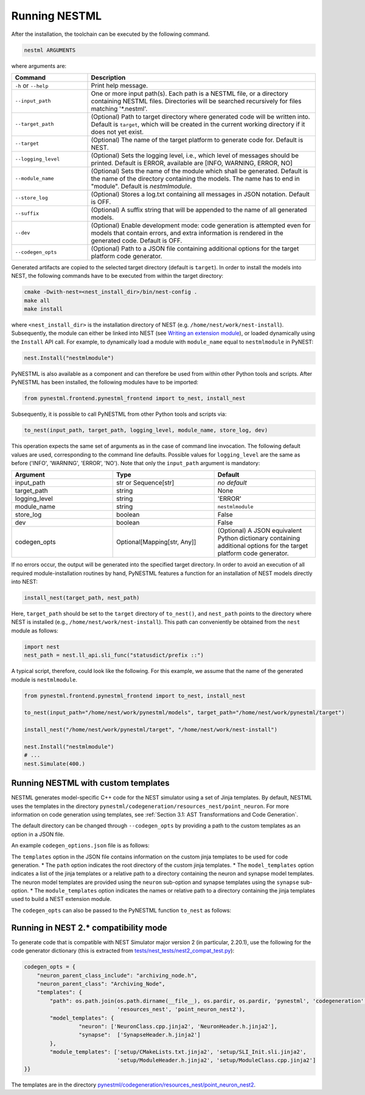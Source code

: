Running NESTML
##############

After the installation, the toolchain can be executed by the following command.

.. code-block:: bash

   nestml ARGUMENTS

where arguments are:

.. list-table::
   :header-rows: 1
   :widths: 10 30

   * - Command
     - Description
   * - ``-h`` or ``--help``
     - Print help message.
   * - ``--input_path``
     - One or more input path(s). Each path is a NESTML file, or a directory containing NESTML files. Directories will be searched recursively for files matching '*.nestml'.
   * - ``--target_path``
     - (Optional) Path to target directory where generated code will be written into. Default is ``target``, which will be created in the current working directory if it does not yet exist.
   * - ``--target``
     - (Optional) The name of the target platform to generate code for. Default is NEST.
   * - ``--logging_level``
     - (Optional) Sets the logging level, i.e., which level of messages should be printed. Default is ERROR, available are [INFO, WARNING, ERROR, NO]
   * - ``--module_name``
     - (Optional) Sets the name of the module which shall be generated. Default is the name of the directory containing the models. The name has to end in "module". Default is `nestmlmodule`.
   * - ``--store_log``
     - (Optional) Stores a log.txt containing all messages in JSON notation. Default is OFF.
   * - ``--suffix``
     - (Optional) A suffix string that will be appended to the name of all generated models.
   * - ``--dev``
     - (Optional) Enable development mode: code generation is attempted even for models that contain errors, and extra information is rendered in the generated code. Default is OFF.
   * - ``--codegen_opts``
     - (Optional) Path to a JSON file containing additional options for the target platform code generator.

Generated artifacts are copied to the selected target directory (default is ``target``). In order to install the models into NEST, the following commands have to be executed from within the target directory:

.. code-block:: bash

   cmake -Dwith-nest=<nest_install_dir>/bin/nest-config .
   make all
   make install

where ``<nest_install_dir>`` is the installation directory of NEST (e.g. ``/home/nest/work/nest-install``). Subsequently, the module can either be linked into NEST (see `Writing an extension module <https://nest.github.io/nest-simulator/extension_modules>`_), or loaded dynamically using the ``Install`` API call. For example, to dynamically load a module with ``module_name`` equal to ``nestmlmodule`` in PyNEST:

.. code-block:: python

   nest.Install("nestmlmodule")

PyNESTML is also available as a component and can therefore be used from within other Python tools and scripts. After PyNESTML has been installed, the following modules have to be imported:

.. code-block:: python

   from pynestml.frontend.pynestml_frontend import to_nest, install_nest

Subsequently, it is possible to call PyNESTML from other Python tools and scripts via:

.. code-block:: python

   to_nest(input_path, target_path, logging_level, module_name, store_log, dev)

This operation expects the same set of arguments as in the case of command line invocation. The following default values are used, corresponding to the command line defaults. Possible values for ``logging_level`` are the same as before ('INFO', 'WARNING', 'ERROR', 'NO'). Note that only the ``input_path`` argument is mandatory:

.. list-table::
   :header-rows: 1
   :widths: 10 10 10

   * - Argument
     - Type
     - Default
   * - input_path
     - str or Sequence[str]
     - *no default*
   * - target_path
     - string
     - None
   * - logging_level
     - string
     - 'ERROR'
   * - module_name
     - string
     - ``nestmlmodule``
   * - store_log
     - boolean
     - False
   * - dev
     - boolean
     - False
   * - codegen_opts
     - Optional[Mapping[str, Any]]
     - (Optional) A JSON equivalent Python dictionary containing additional options for the target platform code generator.

If no errors occur, the output will be generated into the specified target directory. In order to avoid an execution of all required module-installation routines by hand, PyNESTML features a function for an installation of NEST models directly into NEST:

.. code-block:: python

   install_nest(target_path, nest_path)

Here, ``target_path`` should be set to the ``target`` directory of ``to_nest()``, and ``nest_path`` points to the directory where NEST is installed (e.g., ``/home/nest/work/nest-install``). This path can conveniently be obtained from the ``nest`` module as follows:

.. code-block:: python

   import nest
   nest_path = nest.ll_api.sli_func("statusdict/prefix ::")

A typical script, therefore, could look like the following. For this example, we assume that the name of the generated module is ``nestmlmodule``.

.. code-block:: python

   from pynestml.frontend.pynestml_frontend import to_nest, install_nest

   to_nest(input_path="/home/nest/work/pynestml/models", target_path="/home/nest/work/pynestml/target")

   install_nest("/home/nest/work/pynestml/target", "/home/nest/work/nest-install")

   nest.Install("nestmlmodule")
   # ...
   nest.Simulate(400.)

Running NESTML with custom templates
~~~~~~~~~~~~~~~~~~~~~~~~~~~~~~~~~~~~
NESTML generates model-specific C++ code for the NEST simulator using a set of Jinja templates. By default, NESTML uses the templates in the directory ``pynestml/codegeneration/resources_nest/point_neuron``. For more information on code generation using templates, see :ref:`Section 3.1: AST Transformations and Code Generation`.

The default directory can be changed through ``--codegen_opts`` by providing a path to the custom templates as an option in a JSON file.

.. code-block:: bash
   nestml --input_path models/iaf_psc_exp.nestml --codegen_opts /home/nest/work/codegen_options.json

An example ``codegen_options.json`` file is as follows:

.. code-block:: json
   {
        "templates":
        {
            "path": "/home/nest/work/custom_templates",
            "model_templates": {
                "neuron": ["NeuronClass.cpp.jinja2", "NeuronHeader.h.jinja2"],
                "synapse": ["SynapseHeader.h.jinja2"]
            },
            "module_templates": ["setup/CMakeLists.txt.jinja2",
                                 "setup/ModuleHeader.h.jinja2","setup/ModuleClass.cpp.jinja2"]
        }
   }

The ``templates`` option in the JSON file contains information on the custom jinja templates to be used for code generation.
* The ``path`` option indicates the root directory of the custom jinja templates.
* The ``model_templates`` option indicates a list of the jinja templates or a relative path to a directory containing the neuron and synapse model templates.
The neuron model templates are provided using the ``neuron`` sub-option and synapse templates using the ``synapse`` sub-option.
* The ``module_templates`` option indicates the names or relative path to a directory containing the jinja templates used to build a NEST extension module.

The ``codegen_opts`` can also be passed to the PyNESTML function ``to_nest`` as follows:

.. code-block:: python
   from pynestml.frontend.pynestml_frontend import to_nest
   options = {
        "templates":
        {
            "path": "/home/nest/work/custom_templates",
            "model_templates": {
                "neuron": ['NeuronClass.cpp.jinja2', 'NeuronHeader.h.jinja2'],
                "synapse": ['SynapseHeader.h.jinja2']
            },
            "module_templates": ["setup"]
        }
   }
   to_nest(input_path, target_path, logging_level, module_name, store_log, dev, options)

Running in NEST 2.* compatibility mode
~~~~~~~~~~~~~~~~~~~~~~~~~~~~~~~~~~~~~~

To generate code that is compatible with NEST Simulator major version 2 (in particular, 2.20.1), use the following for the code generator dictionary (this is extracted from `tests/nest_tests/nest2_compat_test.py <https://github.com/nest/nestml/blob/master/tests/nest_tests/nest2_compat_test.py>`__):

.. code-block:: python

   codegen_opts = {
       "neuron_parent_class_include": "archiving_node.h",
       "neuron_parent_class": "Archiving_Node",
       "templates": {
           "path": os.path.join(os.path.dirname(__file__), os.pardir, os.pardir, 'pynestml', 'codegeneration',
                                'resources_nest', 'point_neuron_nest2'),
           "model_templates": {
                    "neuron": ['NeuronClass.cpp.jinja2', 'NeuronHeader.h.jinja2'],
                    "synapse":  ['SynapseHeader.h.jinja2']
           },
           "module_templates": ['setup/CMakeLists.txt.jinja2', 'setup/SLI_Init.sli.jinja2',
                                'setup/ModuleHeader.h.jinja2', 'setup/ModuleClass.cpp.jinja2']
   }}

The templates are in the directory `pynestml/codegeneration/resources_nest/point_neuron_nest2 <https://github.com/nest/nestml/tree/master/pynestml/codegeneration/resources_nest/point_neuron_nest2>`__.
